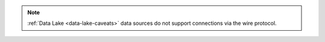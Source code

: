 .. note::
   
   :ref:`Data Lake <data-lake-caveats>` data sources do not support
   connections via the wire protocol.
